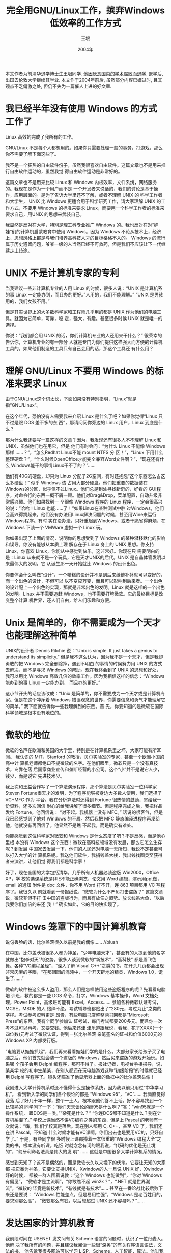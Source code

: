 #+TITLE:     完全用GNU/Linux工作，摈弃Windows低效率的工作方式
#+AUTHOR:    王垠
#+DATE:      2004年
#+LANGUAGE:  cn
#+OPTIONS:   H:3 num:t toc:t \n:nil @:t ::t |:t ^:nil -:t f:t *:t <:t
#+OPTIONS:   TeX:t LaTeX:nil skip:nil d:nil todo:t pri:nil tags:not-in-toc
#+OPTIONS:   author:t creator:t timestamp:t
#+EXPORT_SELECT_TAGS: export
#+EXPORT_EXCLUDE_TAGS: noexport
#+LINK_UP:   
#+LINK_HOME: 
# (setq org-export-html-use-infojs nil)

本文作者为前清华退学博士生王垠同学. [[http://www.google.com/search?sourceid%3Dchrome&ie%3DUTF-8&q%3D王垠%2B退学][他因厌恶国内的学术腐败而退学]]. 退学后, 出国去伦敦大学继续其学业.
本文作于2004年前后, 虽然部分内容已嫌过时, 且其观点不乏偏激之处, 但仍不失为一篇催人上进的好文章.

* 我已经半年没有使用 Windows 的方式工作了

  Linux 高效的完成了我所有的工作。

  GNU/Linux 不是每个人都想用的。如果你只需要处理一般的事务，打游戏，那么你不需要了解下面这些了。

  我不是一个狂热的自由软件份子，虽然我很喜欢自由软件。这篇文章也不是用来推行自由软件运动的，虽然我觉
  得自由软件运动是非常好的。

  这篇文章也不是用来比较 Linux 和 Windows 内核效率，文件系统，网络服务的。我现在是作为一个用户而不是
  一个开发者来说话的，我们的讨论是基于操作，应用层面的。是为了告诉大学里还不了解，或者不理解 UNIX 的
  科学工作者和大学生， UNIX 比 Windows 更适合用于科学研究工作，请大家理解 UNIX 的工作方式，不要用
  Windows 的标准来要求 Linux，而要用一个科学工作者的标准来要求自己，用UNIX 的思想来武装自己。

  我显然是反对在大学，特别是理工科专业推广 Windows 的。我也反对在对“娃娃”们的计算机启蒙教育中使用
  Windows。因为 Windows 不论从技术上，经济上，思想风格上都是与我们培养高科技人才的目标格格不入的。
  Windows 的流行属于历史遗留问题，爷爷一级的人当然已经不可救药，但是我们不应该让下一代继续走上歧途。

* UNIX 不是计算机专家的专利

  当我建议一些非计算机专业的人用 Linux 的时候，很多人说：“UNIX 是计算机系
  的事 Linux 一定能办到，而且办的更好。”人用的，我们不能理解。” “UNIX 是男孩用的，我们女孩不用。”

  但是其实世界上的大多数科学家和工程师几乎用的都是 UNIX 作为他们的电脑工具。就因为它简单，可靠，稳
  定，强大，有趣。甚至很多时候 UNIX 就是唯一的选择。

  你说：“我们都会用 UNIX 的话，你们计算机专业的人还用来干什么？” 很荣幸的告诉你，计算机专业的有一部分
  人就是专门为你们提供这样强大而方便的计算机工具的。如果他们制造的工具只有自己会用的话，那这个工具还
  有什么用？

* 理解 GNU/Linux 不要用 Windows 的标准来要求 Linux

  由于GNU/Linux这个词太长，下面如果没有特别指明，“Linux”就是指“GNU/Linux”。

  在这个年代，恐怕没有人需要我来介绍 Linux 是什么了吧？如果你觉得“Linux 只不过是跟 DOS 差不多的东
  西”，那请问问你旁边的 Linux 用户，Linux 到底是什么？

  那为什么我还要写一篇这样的文章？因为，我发现还有很多人不不理解 Linux 和UNIX，虽然他们也在用它，但是
  他们有时会问：“为什么 Linux 不能像 Windows 那样 ……？”，“怎么Redhat Linux不能 mount NTFS 分
  区！”，“Linux 下用什么整理硬盘？”，“什么时候OpenOffice才能完全兼容Word文件啊？”，“现在还有什么
  Windows能干的事情Linux干不了的？”……

  他们有40G的硬盘，却只为 Linux 分配了2G空间，有时还抱怨“这个东西怎么占这么多硬盘！” 似乎 Windows 该
  占用大部分硬盘。他们把重要的数据装在Windows的分区，似乎信不过Linux。他们总是到处寻找新奇的，好看的
  GUI程序，对命令行的东西一概不屑一顾。他们对Drag&Drop，菜单配置，自动升级非常感兴趣。他们如果找到一
  个很像 Windows 程序的 Linux 程序，一定会很高兴的说：“哈哈！Linux 也能……了！”如果Linux在某种测试中胜
  过Windows，他们会高兴得跳起来。他们没有办法用Linux解决问题的时候，甚至用Wine来运行Windows程序。有时
  实在没办法，只好重起到Windows，或者干脆省得麻烦，在 Windows 下装一个 VMWare 虚拟一个 Linux 玩。

  你如果出现了上面的情况，说明你的思想受到了 Windows 的某种潜移默化的影响和误导。你没有能够从本质上理
  解存在于 Linux 身上的 UNIX 思想。你支持 Linux，你喜欢 Linux，你能从中感觉到快乐，这非常好。你现在只
  需要明白的是：Linux 从来就不是一个玩具，它是天才UNIX的后代。UNIX 是自晶体管发明以来最伟大的发明，它
  从诞生那一天开始就比 Windows 的设计出色。

  你要体会什么叫做“设计”，一个糟糕的设计并不是到后来缝缝补补就可以变好的，而一个出色的设计，不但可以
  以不变应万变，而且可以影响到后来者。一个出色的设计配上一个出色的实现，那就是非常出色的发明。Linux
  就是这样的一个出色的发明。Linux 并不需要追赶 Windows，也不需要打垮微软。它的最终目标是改变整个计算
  机世界，还人们自由，给人们乐趣和方便。

* Unix 是简单的，你不需要成为一个天才也能理解这种简单

  UNIX的设计者 Dennis Ritchie 说：“Unix is simple. It just takes a genius to understand its
  simplicity.” 但是我不这么认为，因为我不是一个天才，但是我却勇敢的把 Windows 完全删除掉，遇到不明白
  的事情的时候努力用 UNIX 的方式去解决，而不是寻求 Windows 的帮助。现在我体会到了 UNIX 的思想和好处，
  我可以用比 Windows 高效几倍的效率工作。因为我相信这样的信念：“Windows 能办到的事 Linux 一定能办到，
  而且办的更好。”

  这小节开头的话应该改成：“Unix 是简单的，你不需要成为一个天才或是计算机专家。但是在这个冲斥着
  Windows 错误观念的世界，你需要信念和勇气才能理解它的简单。” 我下面就告诉你一些我理解到的东西。首
  先，你要知道的是微软在国际科学领域是根本没有地位的。

* 微软的地位

  微软的名声在欧洲和美国的大学里，特别是在计算机系里之坏，大家可能有所耳闻。
  我认识的 MIT，Stanford 的教授，贝尔实验室的专家，甚至一个欧洲小国的高中计
  算机老师都绝口不提微软的名字。在他们眼里，微软只是一个没有真技术，专靠在落
  后国家商业宣传和垄断经营的小公司。这个“小”并不是说它人少，钱少，而是说它
  先进技术少。

  我上次和王益合作写了一个算法演示程序，那个算法是贝尔实验室一位科学家Steven
  Fortune很天才的发明，为了程序能够被身边大多数人使用，我们选择了 VC+MFC 作为
  平台。我在分析算法时还得到 Fortune 很热情的鼓励，寄给我一份资料，还多次回信
  耐心的给我讲解了很多细节。但是程序完成之后，我把样品发给 Fortune，他回信说：
  “对不起。我机器上没有 MFC。” 话说的很客气，但是我已经感觉到了他对 Windows
  的不屑。然后我把 MFC 静态编译进程序再发给他，他就没有再回信了。他显然不是瞧
  不起我，而是确实有难处。

  你能感觉到这位科学家对微软和 Windows 是什么态度了吧？不是反感，而是他心里根
  本没有 Windows 这个东西！微软在高科技领域没有发展，那么它怎么生存呢？到发展
  中国家去发展一下，他们的人民还对电脑一无所知，我说不定甚至可以打入大学的计
  算机系呢。我送他们软件，我捐钱盖大楼，我出钱找图灵奖获得者来演讲，让他们觉
  得我们都是科学家！

  好了，现在全国的大学包括清华，几乎所有人机器必装盗版 Win2000，Office XP，学
  校的选课系统是非IE不能正确浏览，论文用 Word 编辑，演示用ppt做，email 的通知
  附件是 doc 文件，你不用 Word 打不开，连 863 项目都用 VC 写程序了。我很久以
  前就看到一份报纸说，“微软为什么不严厉打击盗版？” 这篇文章说，微软非但不打
  击中国的盗版行为，而且有放任之趋势。放长线吊大鱼，“以后我要你们加倍的来还
  我！” 确实如此，它的目的快实现了。

* Windows 笼罩下的中国计算机教育

  说句丢脸的话，比尔盖茨很久以前是我的偶像…… //blush

  在中国，比尔盖茨被很多人奉为神圣，“少年电脑天才”，甚至有的人提到他的名字
  就做出“抱拳对天”的姿势。很多人谈到微软的“新技术”，“高科技” 都是眉飞色
  舞。各种“VC编程圣经”，“深入了解 Visual C++”之类的书，在开头几页都会出现
  非常肉麻的字眼，“在那团团的混沌中，一个开天辟地的精灵，Windows 1.0，诞生了……”

  微软的软件被这么多人盗用，那么人们是怎样使用这些盗版程序的呢？先看看电脑培
  训班，教的都是一些 DOS 命令，打字，Windows 基本操作，Word 文档处理，Power
  Point，高级班可能有 Excel，Access…… 参加各种微软认证考试，MCSE，MSDE 的人
  络绎不绝。考试辅导班都贴出了“280元，考过为止”之类的字样。考试参考资料更是
  昂贵，有些电脑书店整整两书架都是“Microsoft Press”的东西。我有个同学参加认
  证考试，每门考试都要200多元。而且你一次考不过可以再考，又要交钱。他后来还津
  津乐道跟我说，看我，花了XXXX(一个四位数)元考过了微软认证，得到一张比尔盖茨
  亲笔签名的证书和价值6000元的 Windows XP 内部发行版。

  “电脑要从娃娃抓起”，我们再来看看娃娃们学的是什么。大部分家长给孩子买了电
  脑之后，他们首先就会装一个盗版的 Windows，然后买来盗版的游戏开始玩。如果哪
  个孩子会用 Delphi 编程序，那可不得了。报社记者，电视台争相报导，说，某某学
  校的初中生某某，在别人都还在玩电脑游戏这种“初级阶段”的时候就已经用 Delphi
  写程序了。镜头还瞄准了他显示器上面的像框中的比尔盖茨头像！

  我刚进入大学计算机系时还不懂得什么是操作系统，因为我以前只用过“中华学习机”。
  看到新入学的同学们各个谈论的都是 “Windows 95”，“VC”…… 我简直觉得我落
  后了好几十年一样，整个一土人，根本跟他们答不上话。好不容易找到一个比较熟的
  同学问了一下：“你们天天谈论的瘟95是什么啊？”答：“win95就是一个操作系统，
  跟DOS是一类。”“朵死是什么？” “你连DOS都不知道是什么？别在计算机系混了。”
  学校上课当然不讲VC编程之类的东西，但是上 Pascal 的老师有一次就说：“嗨，我
  们学校真是落后。现在别人都用 C, C++，甚至 VC 了，我们还在讲 Pascal。不知道
  什么时候才能有VC课啊。你们出去也是要用VC的，只好自学了。” 于是，有些同学很
  多时候上课都捧着一本很重的“Windows 编程大全”之类的书，根本没有听课。吃饭
  时就念念有词的跟我说，“代码的优化是无止境的”，“匈牙利命名法真是伟大的发
  明” …… 这就是中国很多大学计算机系的情况。

  感觉到无知了？这不是偶然的，而是微软长久以来埋下的伏笔。它要让无知的大家都
  把它奉为神圣，它要让支持UNIX，Xwindow的人一旦说 UNIX 好，Xwindow 好的时候，
  都被一群人围着说教：“这个 Windows 也能做到”，“你对 Windows 有偏见”，
  “微软才是主流啊”，“你敢瞧不起 win2k？”，“.NET 就是世界潮流”，“微软的
  毕竟是新技术”，“有钱就是有技术”…… 甚至在一番论战比较后败下来还是要说：
  “Windows 性能差点，但是易用性强”，“Windows 是老百姓用的，要求别那么高”，
  “微软那么有钱，以后想超过 UNIX 还不容易吗？”……

* 发达国家的计算机教育

  我前段时间在 USENET 发文问有关 Scheme 语言的问题时，认识了一位丹麦人。他解
  决了我所有的问题，并且建议我阅读一些很“深奥”的有关程序语言语法，文法的书，
  他告诉我很多网站可以学习 LISP，Scheme，人工智能，算法。他叫我看 Jonathan
  Rees 的论文 \"Syntactic Closures\"。他还打包给我寄过来一份 MIT 的 \"How to
  Design Programs\"。他说他在自己的 PC 机上装的是 Linux，他用 Emacs 编辑，运行
  Scheme 程序。他对 Emacs 的了解和爱好真是使人惊讶。他大学本科毕业时做的毕业
  设计是一个 Scheme 解释器。这对于我来说是望尘末及了。
  
  他是那么的不厌其烦，我的每一个问题他都详细的回答。我有时都觉得过于详细了，
  怎么这么耐心啊？我觉得他似乎是我的高中老师。他是什么样的人呢？我好奇的打听
  了他的情况。原来，他是丹麦一所普通高中的计算机老师。

  他说他在高中里讲授程序设计和算法，计算机语言文法。他说用 Scheme，他的学生不
  用再为内存泄漏等程序语言本身的问题而烦恼，而专注于问题和算法本身。有利于培
  养学生解决问题的能力，特别是用计算机解决数学问题的能力。

  天哪！为什么欧洲出现那么多数学家，几何学家？你看看别人重视的是什么！我们的
  计算机教育如果继续这样下去，只会沿着弯路越走越远！

* 微软和它的朋友们的如意算盘

  下面来看看微软的收入是怎么来的。首先，Windows 98系列操作系统，一个就是 100
  多美元，每次升级又是几乎同样的价钱。Windows NT 还要贵几倍，而且有用户数目限
  制，5个用户的，10个用户的…… 以后如果要增加用户数目还要按比例付钱。
  
  花了如此多钱买来的操作系统就能用了吗？它竟然连压缩程序都没有提供！你装上
  Windows 之后一般第一件事就是去下载一个 WinZip 吧，“只要 29 美元”。Windows
  会中病毒啊，马上花 70 美元买一个 Norton AntiVirus 吧。还有黑客呢？再买一个
  Norton Internet Security 好了，100 美元。系统需要优化，磁盘需要整理，买一个
  Norton System Works 是你最佳的解决方案，100美元。

  可是你现在还是不能干正事啊！你想要一个 Word, PowerPoint？那就买一套 Office
  XP 吧，一起买便宜些，$459.90。

  那些程序不会用啊！那些菜单怎么设置，到底有什么功能啊？看“帮助”也学不会。
  买本书看看吧，我推荐“Special Edition Using Microsoft Office XP”，不贵，
  $27.99。这本书里面大部分是屏幕抓图，还是买一本旧的比较划算，$17.85。
  
  你如果只是当个秘书，上面的差不多还凑合了。可是你有更高的追求，你想成为 Windows
  程序员。首先买一个 Visual Studio.NET 吧，要不然怎么编译程序。$494.95。
  
  为了紧跟微软动向，世界潮流，不能不注册个 MSDN 什么的吧？这个贵一点，不过物
  有所值啊，$2,799。

  嗯，你现在已经是上层阶级，白领人士了。你现在可以像这样“自由”的，“安全”
  的生活了.

* 为什么要反对使用 Windows?

  很多人都说不应该完全否定 Window，Windows 也有它的长处。不应该骂微软。
  
  对。Windows 容易操作，适合普通用户。如果微软把它自己定位在 P&G，Philips 那样
  的地位，能够给我们的百姓提供周到的，完善的，价廉物美的服务。那我肯定是很喜欢
  它的。
  
  但是从上面的种种情况说明，微软是一个野心极大的国际垄断组织！它的产品没有一个
  是不出问题的：Windows 不稳定，容易中病毒，而微软不为大家免费提供杀毒软件。我
  就是要让你们花钱买我的朋友 Symantec 的杀毒软件，谁叫你们已经上了我的贼船？这
  叫什么售后服务啊！

  你买来微软的程序，安装的时候一般都有一个协议，说：“由于微软的程序造成你的数
  据损坏或丢失，微软概不负责。” 我想很多人肯定觉得这个不合理，不想按那个 \"I
  accept\"。但是你的软件买都买来了，钱都花了，现在一按 \"I decline\"，安装程序马
  上就会退出。你只好被迫点击了 \"I accept\"！这不是不平等条约吗？

  我已经目睹了好几个朋友的文档被 Microsoft Word 损坏，有的是编辑了十多天的30多
  页的论文，有的是费了很大工夫做出来的个人简历，那个朋友为此失去了到自己向往的
  P&G 工作的机会。就在他要投简历的前一个晚上，就在那一瞬间…… 不知道他痛哭的
  时候有没有想起要投诉微软，可是谁叫我们用的都是盗版呢，况且你还点击了 \"I accept\"。

  微软仗势已经占有大部分PC市场，制定不符合国际标准的“微软的标准”，以不合理的
  方式压制其它公司的软件，这个问题已经在美国司法部闹了很久了。他甚至在 Windows
  系列操作系统中放置能够通过网络泄漏用户信息的代码，以至于 Windows 刚进入澳大
  利亚时被澳大利亚ZF禁止使用。

  有些人说：“微软毕竟开创了一个历史，造就了今天的 IT 行业。” 但是，如果没有
  微软，我们今天早就用上非常稳定，非常可靠，非常方便，非常“傻瓜”的软件了！微
  软是阻挡信息技术发展的罪魁祸首。

  微软的程序的工作方式(注意，我只是说操作方式，病毒的事情另外算)确实适合于一般
  家庭，上上网，发发邮件，打打游戏都不错。可是微软却要把自己包装成什么“高科技”
  企业，要在世界各地设置“研究院”，在大学计算机系赠送不适合用于科研的 Windows
  产品，甚至出钱请图灵奖得主来中国畅谈“二十一世纪的计算”，还在大会上宣传自己
  的 .NET 技术。非要把别人认为自己是科学的，自己是领导世界高科技的。但是呢？它
  什么高科技也没有。欧洲，美国，哪一个关键部门在用微软的东西？NASA? DOE? CERN?
  你仔细想一想，微软的程序对人类到底有什么重大作用？

* 什么是 Windows 能干而 Linux 干不了的事情?
  
  “Windows 能干而 Linux 干不了的事情，那就是不需要干的事情。”

  有个朋友看我半年没有用 Windows，有时就会问我：“你只用 Linux，有没有发现有些
  Windows 能处理的事情 Linux 干不了？”

  我回答说：“Windows 能干而 Linux 干不了的事情，那就是不需要干的事情。”

** Windows 能做的有益的事情 Linux 都能做

   Windows 下的某些功能确实是我们需要的，那么 Linux 的开发者们和用户也需要这种功
   能，他们就会去实现这种功能，而且比 Windows 的方式好得多。由于大多数科学家，工
   程师用的都是 Linux 或者某种商业 UNIX, 所以几乎所有商业的科学工程程序，比如
   Matlab, Mathematica, AutoCAD, Candence的，Synopsys的，Avant! 的……全都是先有
   UNIX 的版本(包括Linux)，然后再考虑移植给 Windows，甚至根本不移植给 Windows，
   因为 Windows 的机器一般没有足够的能力运行这样的程序。你不要以为只有 Windows
   才有 PSpice, UNIX 的 HSpice 要好得多，而且可以运行在大型主机上。当然它们不是免
   费的，但是它们值那个价钱。
   
   但是 Windows 下有些东西在 Linux 下没有很相似的，或者你找到很多类似的，但是它
   们每一个比起 Windows 的那个程序都要差很多，那么原因有两种可能性：
   
   有一个完全类似的程序，但是由于它乍一看不漂亮，被你忽略了。而其它程序虽然看起
   来很漂亮，但是它们是一些初学编程的人写的。现在由于 Gtk, Qt 的诞生，Linux 下开
   发图形界面程序极其简单，很多初中生甚至小学生都可以随手编出一些漂亮不中用的程
   序。如果你整天寻找这样的程序挑来挑去，永远也找不到你满意的。当然也有一流的程
   序用 Gtk 和 Qt，比如 GVIM 就可以用 Gtk 作为图形界面，我还知道 Synopsys 一些
   程序用了 Qt。

   我曾经也犯过这样的错误，从外表区分一切。结果优秀的 FVWM, lftp, Mutt, wget 都
   被我忽略过。当我找回它们的时候，我是那么的羞愧不已，它们现在都是我的朋友 我
   第一次看到 FVWM 觉得它只不过是一个有很厚很难看边框的东西。可是现在，我的同学
   看到 FVWM 都说：“哇！真漂亮。”

   有另一种完全不同的方式可以达到相同的目的，甚至更好。

   很多人很关心 Open Office, Star Office, AbiWord, ... 他们多么盼望有一天某一个
   Linux 程序能够完全兼容的打开一个复杂的 doc 文档。但是你永远也不可能有那一天。
   为什么呢？因为微软为了占有市场，必定不会让其它系统的程序能够完全兼容它的文档
   格式。它一定会不断变化 doc 文档的内部结构，隐藏一些秘密，让其它公司的程序打
   开 doc 文档时总是有某种问题，从而你必需购买 Microsoft Office 和 Windows。

   你应该想一下，那么多的高智商的大学教授，科学家，学生，他们用的都是 Linux 或
   者其它类型的 UNIX，他们没有 Word 可用，怎么处理文档呢？这么多年没有一个像
   Open Office 的程序出现，难道大家没有办法写文档吗？

   显然不是这样。你看看那些高水平的学术杂志，论文，那些大学教授的网页，那些漂亮
   的幻灯片，它们是什么做的？原来 UNIX 用户早就有非常方便的 troff, LaTeX, SGML
   等东西可以处理文档，而且它们比起 Word 都要高明的多。Word 显然被这些大拿忽略
   了，以至于很久以来没有人想在 Linux 下开发一个类似 Word 的程序，除非某些公司
   想抢微软的饭碗。

   很多人留着 Windows 在硬盘上的原因无非是为了用 Word 和 PowerPoint。我见过一个
   教授，他的 Windows 笔记本电脑上除了 PowerPoint 什么都没有。有一天演示的时候，
   他指着堆乱字符说：“对不起，这是一个公式……怎么每次都是这样……” 其实有比
   PowerPoint 好几百倍的东西可以制造幻灯片，你可以用最简单的方法制造世界一流效
   果的论文和幻灯片。你待会儿可以看看我的TeX网页，你就会知道为什么我可以完全离
   开 Windows。

** Windows 能做的那些没用的事情 Linux 永远做不好
*** 电脑游戏
    有些人说 Linux 下不能玩 Windows 下所能得到的所有游戏。的确，Linux 下虽然也
    有少量的游戏，比如 Quake。但是它没有 Counter Strike, 没有 Star Craft, ……

    并不是说电脑游戏不该玩，但是应该适可而止。电脑是用来处理事务，帮助你学习，解
    决问题的工具，而不是一个玩具！整天沉迷于电脑游戏中，而不出去感觉外面的世界，
    你会变得越来越冷酷，越来越缺乏人情味。你与真实的世界越来越远。

    你可以在 CS 里杀人，你可以在 Tomb Raider 里探险，你甚至可以在 Tony Hawk’s Pro
    Skaters 里滑板…… 但是 It’s not real！你虽然有很高的“反恐技巧”，但是遇到
    歹徒的时候，你是那么的怯懦；你虽然控制 Laura 伸手敏捷，但是你打篮球的时候怎
    么总是被人断球？你虽然可以轻易的在 THPS 里作出一个 \"360 kickflip to hangten
    grind to fakie\"，但是你踩在自己的滑板上的时候还不会 ollie！

    说回来，如果你偶尔玩一下电脑游戏未尝不可。但是世界上有远比 Windows + PC 更好
    的游戏方式。Sony 的 PlayStation2, SEGA 的 DreamCast, Nintendo 的 N64，Namco
    的街机……每一个都比 Windows 游戏精彩，每一个都有如此高的3D性能，以至于
    Pentium4, Itanium + GForce4 都无法与它们比美！

    Linux 的用户们都是关心解决世界的关键问题的份子，他们哪里有时间用自己的机器来
    玩游戏啊？他们每天用Linux高效的做完自己的工作就到阳光下享受自然去了。要玩游
    戏也是玩一些类似推箱子，贪吃蛇之类的智力小游戏。所以，你知道为什么 Linux 几
    乎没有游戏了吧？

*** “整理硬盘，优化系统”

    这是一个非常有意思的话题，仅次于有关“病毒”的话题。相信很多 Windows 用户都
    有整理硬盘的经历。在很多 Windows 用户眼里，“硬盘用久了，会出现碎片，速度会
    减慢，需要一个程序来整理，整理硬盘的时候不要做其它工作”，这好像是天经地义
    的事情。

    我也曾经津津有味的看着 Norton Defrag 一点一点的把我的硬盘排序，调整，用图形
    的方式显示出来，然后报告：“100% 没有碎片。你的硬盘现在已经达到最佳状态。”
    我现在才发觉我那时是多么的幼稚。
    
    Linux 和 UNIX 用户似乎从来没有“整理硬盘”这种说法呢？你觉得很奇怪吗？如果
    你觉得很奇怪，那说明你的思想在某种程度上被微软的垃圾程序禁锢了。你需要明白，
    UNIX 的大型主机很多必须是一天24小时，一年365又1/4天不停运转的，要是每个星期
    都要整理一次硬盘，在整理的时候几乎不能干任何事情，那是绝对行不通的！

    Linux 机器根本不用整理硬盘，这就是为什么没有看到过 Linux 用户整理硬盘。Linux
    的文件系统是比 Windows 的 FAT, FAT32, NTFS 高明得多的文件系统，它们不但可以
    对文件设置权限，实施完全的保护，而且可以“越用越整齐”，“越用碎片越少”！
    你应该把文件大部分放在 Linux 的分区，而不是 Windows 分区，因为它比 Windows
    分区可靠得多。

    还有更滑稽的事情就是有很多“Norton System Doctor”，“Windows 优化大师”，
    “超级兔仔注册表魔法” 之类的程序存在，而且价格昂贵。似乎一个操作系统本来应
    该有很多问题，需要别的厂商做程序来“优化”它，而且为了得到优化，你需要付钱！
    这些问题 Linux 根本就没有，所以不需要什么优化。Linux 内核本身就是高度优化的。

* IDE

  有些人在抱怨为什么 Linux 没有一个良好的 IDE 开发环境。Linux 现在已经有一些
  IDE 了，但是总是有很多问题。你是不是正在寻找，正在期望 Linux 某一天可以有一
  个VC那样的开发环境？你有没有发现你正在进入微软给你设下的怪圈？你为什么一定
  要用 IDE？你说：“IDE 开发迅速，调试方便，适合大型程序……” 那说明微软的程
  序在你脑子里已经比较根深蒂固，你需要好好清醒一下了，看看我来告诉你。

** 高明的 UNIX 程序员不用 IDE，IDE 从来就是给初级 Windows 程序员用的。

   你看看大型的 UNIX 程序，包括 Linux 内核，各种网络服务程序，Xwindow 程序在内，
   哪一个是 IDE 搞出来的？我们实验室的 EDA 程序也没有一个是 IDE 弄的，我还知道
   Candence, Synopsys，Mentor 的高性能的图形界面 EDA 程序也都不是 IDE 写的。
   你信不信，微软的人在写 Windows 本身的时候也根本不用 IDE。微软内部程序员最喜
   欢的编辑器其实是 VIM，用 VIM 的微软程序员上次向乌干达的可怜儿童捐助了1000多
   美元，这是值得称赞的。

   有一次某杂志采访一些出名的 Linux 内核程序员，包括 Linus 在内，没有一个人用
   IDE，有的人用 VIM，有的用 Emacs，只有 Linus 说“GNU Emacs is evil”，但是其
   实他用的是一种跟 Emacs 有同样键绑定功能的 MicroEmacs。大家都是用编辑器编辑了
   程序文件，然后用 make 这样的自动工具调用 gcc 编译器完成编译工作的。甚至高级
   的 Windows 程序员也不用 IDE，他们可以从命令行调用 cl，nmake 来编译自己的程
   序。虽然这样的 Windows 程序员很少，但是他们却是最了解 Windows，最高明的
   Windows 程序员。

   为什么 UNIX 程序员不用 IDE？明白了这个道理你就能体会到 UNIX 的设计思想了。首
   先，一个 IDE 集成了编辑器，编译器，汇编器，调试器，跟踪器…… 这个编辑器功能
   肯定比不上 VIM 或 Emacs，编译器比不上 GCC，汇编器比不上 as，调试器比不上 gdb,
   ddd, 跟踪器比不上 strace, ltrace, truss。你得到的是一套整合的低能的程序。如
   果你对调试器的功能不满意，你只好换用另外一套 IDE，但是这套 IDE 的热键，菜单，
   编辑器功能，按钮…… 跟原来那个有很大不同。你不得不花很多时间来熟悉新的环境，
   而不能保持原来的某些东西。

   而在 UNIX 下就不一样了。你可以用你最喜欢的 VIM 编辑程序，你在 VIM 里可以调用
   GNU make，make 可以调用 gcc, ld, ... make 的出错信息可以被 VIM 捕获，VIM 能
   帮你在源程序里定位。你如果喜欢 icc, 你可以让 make 用 icc 而不是 gcc。你如果
   觉得 gdb 跟踪变量时比较麻烦，你可以用 ddd 来显示各种数据结构之间的关系。你还
   可以在 Emacs 里调用 gdb，那样就可以同步显示源代码了。而且 VIM 和 Emacs 还可
   以编辑很多其它东西，比如信件，LaTeX 文档，HTML，配置文件…… 你不用另外找一
   个什么编辑器来干这些杂活了。很多程序比如 Mutt, tin 都可以在内部使用 VIM，这
   样就更方便了。实际上 make 在其它方面还能帮你很多忙，我的每一个比较大型的 LaTeX
   文档都是用 make 维护的。

* Linux 能干的高精尖的事情 Windows 都干不了

  当然有很多事情是Linux/UNIX的专利了。因为 Windows 只能装在 PC 机上，好像以前
  也有 Alpha 可以使用 Windows NT，但是就是没见到有人用。PC 机的能力是很低的，
  像我们编程序处理 NP-Hard 问题的人，用 Windows 的机器显然速度不够，而且有时一
  个问题算上几天甚至几个星期，Windows 机器是以“死机”著称的，我们怎么能放心？
  
  所以几乎所有科学计算程序，EDA 程序，高性能图像处理程序都不是 Windows 的。他
  们有时也会移植一些给 Windows，但是常常降低那些程序的能力。你比较过 Windows
  版本的 Mathematica 和 Linux 的有什么区别吗？
  
  IBM 制造的最大的并行计算机有 8000 多个处理器，Windows 不可能有能力管理这么多
  处理器，它用的是什么操作系统？答案是 Linux。

  《泰坦尼克号》电影里的三维动画，那么细腻逼真，Windows机器能做出来吗？不行。
  那也是 Linux 机器做的。

  民航总局用来训练地情人员的虚拟现实训练设备，Windows 当然无能为力。那都是商业
  的 IRIX 机器。

  UNIX 是最早支持 TCP/IP 网络协议的系统。它上面有很多可以互相协作的网络服务程序，
  它们经过多年的使用和修订，已经达到比较完善的程度。而就在1997年，微软的比尔盖
  茨还在扬言：“Internet 是没有前途的。” 微软的这个“远见卓识”大家应该都已见
  识，它后来加上的网络服务程序IIS漏洞之多，让公安部都频频发出警报，大家也是见识
  了的。

* 其实你知道了，Windows 没有一样有用的事情能比 UNIX 干的更好

  Linux 干不了的有用的事情 Windows 照样干不了
  当然 Linux 不是万能的。它也有不能干的事情，电脑也有干不了的事情。但是 Linux
  干不了的事情，Windows 肯定也干不了。这些事情就是我们需要探索，需要努力的事情
  了。在你探索的过程中，Linux 必定是你的好伙伴。

  不要把Linux和Xwindow掩盖起来！不要把我们的用户当成傻瓜。
  
  什么？你早就知道 Windows 是垃圾？噢！你怎么不早说呢！害我废话这么多。嘿嘿。

  “好了。你知道 Windows 是垃圾，你现在用什么？”
  
  “Linux + Xwindow”
  
  “那我问你，Xwindow 是什么样的？”

  “不就是跟 Windows 差不多吗？只不过 ’Start’ 按钮比较方，而且上面不是一个
  Windows 标志，而是一个脚丫子。点击一下居然还有很漂亮的中文菜单。我喜欢！”

  “你知道什么是‘根窗口’吗？”

  “不知道。从来没听说过呢？”

  “根窗口就是遮盖整个屏幕的那个最大的窗口。”

  “哪儿有什么窗口啊！我没有看到呢？”

  你发现了问题吗？这些 Linux 用户说是在用 Linux 和 Xwindow，但是他们对 Linux
  和 Xwindow 几乎完全不了解。很多人用了那么久 Xwindow 都不知道根窗口是什么东
  西，不知道其实按钮也是窗口，不知道窗口管理器和其它程序有什么关系，大家都以
  为窗口上面的按钮是程序自己放上去的，不知道窗口的“class name”，“resource
  name”是什么东西。他们也不知道 .Xdefaults 是用来干什么的。特别是他们很多人
  都不知道 Xwindow 的字体是如何命名的，什么是 fontset，有了一个新的字体也不
  知道怎么安装。

  他们被遮在 Linux 之上的一层一层的包装迷惑了，他们等待有图形界面的工具来帮
  助完成一切事情，他们认为 Linux 跟 Windows 一样，只是麻烦一点。他们知道 Linux
  内核很好，但是他们感觉不到 Linux 和 Xwindow 在操作层面的天生的先进性，随后
  不久就把 Linux 完全删除掉了。你发现没有，要用户理解 UNIX 和 Xwindow 的操作
  层面的先进性，才是留住用户的最好办法。如果用户体会不到操作时的方便和高效，
  内核再好他们也不会理会。

  但是用摹仿 Windows 的作法来吸引用户，永远会失败的。因为 Linux 如果摹仿 Windows
  那一套低效率的方式，那么 Linux 的这套“低效率方式”永远比不上 Windows 的那
  一套“低效率方式”。那么用户就会说：“这个 Linux，没有一样比的上 Windows。”

  Linux 天生就是继承了 UNIX 的高效的工作方式，为什么我们要把它掩盖起来？我们为
  什么只告诉用户 KDE 的菜单怎么用？我们为什么不能像早期的 Xwindow 书籍那样第一
  节就告诉用户什么是 X server, 什么是 X client，什么是 Window Manager, 什么是
  根窗口。第二章就告诉用户窗口有哪些属性，什么是 classname, resource name, hint，
  怎样使用 .Xdefaults, xrdb ……

  在这里我又不得不说一下那些 Linux 的发行公司和写书的人，他们把 Linux 和 Xwindow
  包装起来，却没有从基本上告诉用户 Xwindow 的工作原理。很多书籍讲授的层次就是在
  Gnome, KDE 的菜单操作的层次，靠大量抓图来占篇幅，“繁荣”Linux 书籍市场。

  现在很多人已经把能够利用别人的库写出一个好看的程序作为自己编程水平的象征。在
  这个“图形化”，“可视化” 的年代，你如果还在用 troff, LaTeX 写文档，你还在用
  VIM 自己编辑 HTML，用 Mutt 处理邮件，你还在用文本模式的 gdb 调试程序，你还在用
  Xlib 写程序, 你还在用 tin 上 USENET，你还在自己写 Makefile，写机器代码，你还在
  玩 Clossal Cave 这样的字符模式冒险游戏，那你就是老古董。

  其实这种思想是错误的。虽然你是一个坚决的 Linux 支持者，但是你的思想是 Windows
  的思想。你认为图形界面，菜单，按钮就可以解决一切问题，就可以给你高效方便。你还
  是没能摆脱微软给你的潜移默化的东西。你其实离不开 Windows 那样的环境，你迟早会
  删掉自己的 Linux。

* GUI vs. CLI
** 做一个坚定不移的“两面派”

   大家看到这个标题是不是热血沸腾？两派大虾都可以围攻我了：

   GUI派用户：“哇！我一看你这小子就是 CLI 的。要不然自己写什么 Makefile？用什么
   Mutt？”

   CLI派用户：“切～ 你还用 X！高手都不用 X。你是 GUI 那边的。”

   可怜的我：“555～～ 你们都不要我～～ GUI 和 CLI 就那么水火不容吗？”

   计算机界这样的门派之分还很多。很有特点的就是 CLI 和 GUI 了。CLI (Command LIne)
   的狂热份子声称永远不用 X。我上次在实验室看到一个同学用一个 SecureCRT 登录到
   Sun 机器，然后用一个 vanilla vi 编辑程序，我建议他启动一个 GVIM 过来显示在
   Exceed 上可以有语法加亮。但是他坚决反对，说：“高手不用X。你想想，要是我在一
   个很慢的网络连接怎么用 X？而且好多服务器没有装 X 程序。”
   
   但是我们实验室的网速可够快，Windows 机器都有 Exceed 啊，而且 Sun 机器有全套
   X 客户程序包括 GVIM。他说他是 CLI 的坚决拥护者，但是他却在用 Windows，他后来
   打开了好几个 SecureCRT，每次从文本框输入地址，用户名和密码，从下拉菜单选择
   \"SSH2\"，然后点击“Connnect”。他还不断的夸SecureCRT是“网络管理员投票选出的
   最受欢迎的登录方式”。老天，SecureCRT 本身就是个 GUI 啊，他其实没有明白
   Xwindow 的好处。

   你说我是 GUI 的？我虽然很少在 console 下工作。但是我对 bash, VIM 很熟悉，我
   可以让 bash 按照我的键绑定方式来工作。我可以在 rxvt 里使用 Mutt 来收发 email。
   我的每个桌面上都常常堆放着一打不同大小的 rxvt。我用 VIM 编辑 LaTeX。我自己写
   Makefile 来维护 LaTeX 文档。我有时用 mpg321 来放 mp3。我上BBS用的我自己写的
   expect 脚本。 好了，CLI 派的朋友可以收我做盟友了

   你说我是 CLI 的老古董？我的 FVWM 被我配置为可以“手写操作”，我只要画一个
   \"r\"就可以启动 rxvt，我只要画一个 \"U\" 就可以启动 GVIM，…… 我用 GVIM 语法加
   亮模式编辑程序，我用 Mozilla 浏览网页，…… GUI 派的现在好像认我做朋友了

   好了。CLI 派的朋友，虽然我很喜欢命令行，但是我有时在屏幕上左右画一下就可以
   执行:

   : Module FvwmConsole -terminal rxvt -geometry 45x5-0+0 -bg gold -fg midnightblue -fn \"-adobe-courier-medium-r-*-*-14-*-*-*-*-*-*-*\"

   你是不是现在又想把我逐出师门？

   GUI 派的朋友，虽然我很喜欢窗口。但是我可以在 FvwmConsole 里输入：

   : All (rxvt) MoveToDesk

   把我所有的 rxvt 移动到我现在工作的桌面。“这家伙，怎么这么快就叛变了！”

   其实何必分什么 GUI 和 CLI，UNIX 和 Xwindow 都是工业标准，它们从设计那天开始
   就有非常灵活的用法，各个程序，不管是 GUI 还是命令行的都可以互相协作。UNIX 和
   X 是一家，何必搞的那么偏激，非此即彼？你从我上面的行为可以看出 GUI 和 CLI
   的模糊界线吗？我就是坚定不移的“两面派”。

* UNIX 是简单的
  
  “我相信简单就是最好，如果太复杂，我是不能理解的。” —Seymour Cray

  很多第一次用 Linux 的人会惊奇的发现，Linux 的程序居然不用“安装”就可以运行，
  程序拷贝到随便那个目录都可以用，而不是一定要占用你第一个分区的空间。程序的
  设置只是一些简简单单的文本文件。你根本不需要什么“注册表修改器” 就可以改变
  系统的设置。这就叫做简单，但是简单就是美。虽然这只是 UNIX 简单性的一个肤浅
  的认识，你已经体会到了某些东西。

  但是简单并不意味着功能弱，并不意味着落后。相反，简单意味着强大，意味着生命力。

  我不会再继续阐述我理解到的“UNIX 的简单”，因为这个需要自己去体会。

* UNIX 是永恒的

  有人说：“Plan9 会取代 UNIX，Mach 会取代 Linux 内核。”

  但是你如果是一个深入体会了 UNIX 的人，你就会知道：UNIX 的思想是永恒的，不管
  时过境迁，Plan9 是否代替 UNIX，UNIX 的灵魂都会在 Plan9 身上现形！

  我为同一个设备写过 Linux 内核和 Windows VxD 驱动程序。写 Linux 驱动程序时，
  我对 UNIX 设计的完美的一致性，远见性所折服。UNIX 用同样界面的 read(), write()
  系统调用就可以对不同的对象：普通文件，设备文件，管道，管道文件，socket，……
  进行统一的读写操作。我跟本不需要写一个测试用的应用程序就可以对我的设备驱动进
  行测试，因为 cat, cp, dd, 它们也使用了同样的 read(), write()，设备和普通文件
  在应用程序眼里没有区别。在那个还没有 Smalltalk, 没有 C++ 的年代，UNIX 的设计
  者已经使用了所谓的 “面向对象方法”。对，C 语言也可以实现面向对象。

  UNIX 的系统调用几十年都没有很大变化，这非但不是顽固，不进步的象征，反而是
  UNIX 的远见卓识的体现！这就跟 TeX 程序几十年都不变的情况差不多。这些才是真正
  的永恒的 master piece! 你应该改变所有软件都必需从 0.1, 1.0, 1.1, 1.2, 2.0,
  ..., 3.0, 3.1, 95, 98, 2000, XP, ... 不断升级的想法。

  Windows 就不同了，它在最开头只是一个 DOS 之上的图形包装而已。后来为了兼容以
  前的糟糕设计，不得不加上很多累赘。我写 VxD 驱动程序的时候就深有体会，Windows
  95 程序对设备的操作只有用 DeviceIoControl，我不得不写了两个应用程序来对设备
  驱动进行测试。Windows 内核的不一致性和隐密性使我非常恼火。不过 Windows WDM
  驱动程序现在也有了 ReadFile, WriteFile，…… 那说明什么？那说明 Windows 在向
  UNIX 学习，或者有可能是某个 UNIX 设计人员在微软打了几天临工，顺手加了几个
  UNIX 的东西进去。这样做是没有用的，Windows 从一开始就是非常糟糕的设计，它的
  历史的包袱太沉重了，缝缝补补有什么用？它只能永远的被 UNIX 甩在身后！

* UNIX 是强大的

  让聪明人干任何他们想干的事情。

  UNIX 的一个特点就是非常高的灵活性，Xwindow 也具有这种灵活性。这种灵活性体现
  在哪里呢？

  UNIX 的程序一般都有很多参数，不管你现在用的着用不着，总有人需要某些参数。它
  们的行为很多都可以用配置文件来改变。比如 GNU bash, 通常缺省的命令行输入方式
  是 Emacs 方式，但是只要我编辑一个 .inputrc 文件，就可以把它变成 vi 的输入方
  式，而且我还可以自己绑定键序列到某些操作。我可以用 shopt 来设置它的很多特点，
  比如是否进行通配符扩展，是否可以把一个变量当作一个目录来cd，是否可以自动纠
  正某些明显的目录名打字错误 ……

  UNIX 程序设计的思想是提供给用户“机制”，而不限制用户制定“政策”。这是一个
  重要的尊重用户的作法。

  我们再来看看 Xwindow。Xwindow 是一个出色的设计，它把显示服务器和客户程序分开。
  一个显示上既可以显示本机上的程序，也可以显示别的机器上的 X 程序，而它们都遵
  守你的窗口管理器的统一指挥，它们之间可以方便的传送剪贴版数据，各种事件 ……
  比如有时我的 XFree86 上会出现四个不同机器上的 XTerm，两个不同机器上的 GVIM，
  …… 它们统一受本机上的 FVWM 指挥。

  Xwindow 程序都具有很多很多命令行参数和 resource 参数。你可以随意的在命令行或
  者 .Xdefaults 文件设置所有的颜色，字体，尺寸…… 而且如果你用 xrdb 把 .Xdefaults
  导入到根窗口，那么其它机器上没有经过配置的同样的程序，显示到你的机器上的时候
  也会遵守同样的外观规定。

  Xwindow 的窗口具有 Property, 也就是一些可以自己定义的共享数据(原子)。正是因
  为这些 Property 的存在，使得 Xwindow 具有无比强大的生命力。X 的窗口管理器和
  其它客户程序之间并没有统一的协议，但是后来出现了 ICCCM(客户程序间通信规范)，
  这个规范就是通过 property 定义的。现在又有人定义了一套“扩展的窗口协议(EWM
  Hints)”，使得 Xwindow 可以具有某些 Windows 的特征，比如一个工具条程序可以告
  诉窗口管理器：“这个屏幕下面被我占据了24个像素的空间，你最大化程序的时候不要
  越过这个界线。”

  一个强大的窗口管理程序比如 FVWM，它收到这样的提示时，可以答应工具条程序的这
  个要求，也可以不答应。一切选择的权力在于谁？当然是用户了！

  你想想，是不是有些 Windows 程序常常弹出一个窗口要你选择 \"Yes or No\"？你不点
  击它它就不下去。你觉不觉得你的程序在侵犯你的尊严？你是一个人，一个智慧的生物，
  怎能受到一个程序如此的待遇？

  还有就是很多 Windows 程序把人当成傻瓜，而它是“智能程序”。比如，有一个程序就
  是喜欢把你的每句话第一个字母都变成大写，我不说它是谁了，你遇到的时候就知道了。

  如果连“一句话开头一个字母要大写”这么明显的问题都需要程序帮你纠正的话，人脑
  还用来干什么？况且如果你故意想要不大写的话，那就更麻烦了，我楞是没有从它那一
  大堆菜单里找到怎么关闭这个愚蠢的选项。

* 只有符号才能完全操纵计算机

  我们来说说很多初学 Linux 的用户。虽然他们在用 Linux，但是他们打心眼儿里是觉得
  Windows 的工作方式好，他们希望 Linux 有一天能“像Windows那样”。你说：“我鼠
  标一点，我菜单一拉，…… 就可以完成我的操作。” 但是我要告诉你：“Linux 从来
  没有摹仿 Windows，将来也不会。Linux 从诞生之日起，它的工作方式就比 Windows
  的先进。

  Linux 属于能勇敢面对符号的人。只有符号才能完全操纵计算机。”

  看看优秀的 UNIX 程序，XFree86, FVWM, VIM, Emacs, proftpd, Mutt, wget, tin, ...
  没有一个不是用配置文件来设置选项的。为什么这些程序没有方便的菜单可以用来配置？
  难道它们的设计者就那么低能，连个图形配置界面也写不出来？

  当然不是。因为图形界面配置方式的能力是极其有限的，而配置文件和程序语言的表达
  能力却是无限的。用图形界面配置这些程序的话，如果你想达到配置文件的效果，你需
  要成百上千的菜单，checkbox, radio button, ... 到时候你根本没办法找到你需要修
  改的地方了！而各个程序的配置文件的语法都有很多相似之处，一般就是一些命令，设
  置一些变量，参数，…… 一旦用会了一个，其它的也就容易理解了。如果你用惯了 awk,
  sed, Perl，你会觉得那才是真正的自动化啊。

  鼠标虽然是很好的工具，但是它的表达能力是有限的。你不可能光用鼠标就让电脑完全
  明白你的意思，它毕竟只有3个按钮。看看我的MetaPost页你就能体会到鼠标的这一弱
  点。所以我们虽然很喜欢鼠标，但是却不能完全依赖它。

* 各个小程序的完美配合

  这就是UNIX最重要的特点了，它就是UNIX设计的思想。让每个程序只具有一项专门的能
  力，然后让它们合作。Xwindow也继承了这种好传统。这恐怕就是Windows和其它操作系
  统望尘末及的地方了。UNIX 程序设计之统一，配合之完美，真使我难以置信！shell,
  grep, find, awk, sed, make, Perl, Emacs, vi, tin, Mutt, ... 它们是那么的具有
  一致性！你一旦学会了 sed 的正则表达式，其它程序基本上都能用了。你一旦学会了
  vi 和 VIM, 你会发现它的操作是那么的有规律性，似乎vi的设计者在几十年前就已经
  设计好了 VIM 在今天的完美而统一的操作方式！而且vi的操作还体现在 Mutt, tin 等
  很多程序中。你甚至可以把 bash 设置为 vi 的输入方式来输入命令行，我就是这么做
  的。一个程序可以调用另外一个程序来得到数据，可以把数据交给它处理后返回来，可
  以在自己的窗口里“嵌入”另外一个程序。

  在 Windows 和其它非 UNIX 操作系统中，这种合作是非常困难的。我曾经在Windows
  下使用 Perl来进行一些自动工作。但是 Windows 的文件操作，管道是如此的不稳定，
  程序之间基本不能合作。你别想在 Visual Studio 窗口里面嵌入 UltraEdit 编辑器，
  你别想用一个 expect 脚本来控制 telnet 到水木清华BBS。

  Windows 的程序都是大而全，大而杂，所有的电子邮件程序都需要自己提供编辑器，自
  己发送和收取邮件，自己显示邮件的附件。每一个BBS程序都提供自己的Virtual Terminal,
  自己的通讯代码。每一个 IDE 都自己提供编辑器，编译器，汇编器，调试器。人们为
  了使用一种新的程序，需要适应所有这些它提供的界面，而不能使用自己喜欢的编辑器
  的键绑定，菜单组织…… 不能 DIY！

  你要知道，最高级的电脑是定做的，自己想要什么什么CPU，什么主板，多少内存，什
  么硬盘，键盘，鼠标，显示器都是自己选择的。最高级的滑板，自己想要什么牌子的版
  面，什么牌子的沙，什么桥，什么轮子，什么轴承，也都是自己选的。最高级的 古球
  拍，木板，胶皮，海绵，胶水都是可以自己选择…… 而用 Windows 程序，你得到的是
  大杂烩，就像你去买“品牌机”，只有那么几种配置，而且附带很多你不需要的软件和
  服务；就像你去买组装好的滑板，你想要大一点的轮子和窄一点的板子，但是你没有这
  种选择余地！Windows 程序就相当于最廉价，最次的滑板。但是它却会花你更多的钱，
  因为一旦一个部件坏了，或者你不喜欢了，你不能另外找一个好的换掉它，你必需重新
  买全套配件！

  而 UNIX 和 Xwindow 就是高档的“组装货”。比如我用 Mutt 的时候，我可以用 VIM
  也可以用 pico 来编辑邮件，我可以用 ImageMagick 也可以用 xv 来显示附件里的图
  片，我可以用 lynx 把 HTML 附件转成文本嵌入窗口中，我也可以把 HTML 附件交给
  Mozilla 图形显示。我可以让 GnuPG 帮我把邮件进行数字签名和加密，我也可以用其
  它 PGP 程序。

  我想让 Postfix 而不是 sendmail 帮我发出邮件，我想让 fetchmail 帮我收邮件，
  转发给 postfix，然后被我自己写的Perl过滤器处理…… 这一切我都可以办到！我可
  以选择我最喜欢的专门的程序来完成专门的工作，然后把它们结合在一起，我也可以
  分别得到它们的好处。

* 学 UNIX 绝对不是浪费时间
  有人告诉我：“你看我用 Windows 什么都不用学。而用 Linux，光是安装就花了我一
  个星期！”

  首先，我要告诉你的是，你装 Linux 花了一个星期，不是因为 Linux 不好装，而是
  因为你已经习惯了 Windows，对 Linux 最初难以理解而已。你想一想你最初安装Windows
  的时候呢？你花了多少时间搞明白什么是硬盘分区？什么是盘符？什么是目录？你认为
  Windows 就是那么容易可以学会的吗？虽然你觉得没花时间学，但是你以前在用别人的
  机器的时候已经耳濡目染，自然就了解了。而且由于你想要 Linux 和 Windows 并存于
  硬盘上，又增加了安装难度。而且你肯定没有得到有经验的 Linux 用户的帮助，否则
  他们会在20分种之内帮你搞定。一个星期也太夸张了.

  如果一开始用的就是Linux就没有这个问题。你想想如果你没有用过 windows，你肯定
  会很习惯 /etc, /usr, /usr/local ,... 而不是 C:, D:, E:, ... 是不是？如果你只
  用过Linux，你第一次用 windows 时恐怕也会问：“/bin 目录哪里去了啊？”

  最重要的是，你用惯了的UNIX工具，它们可以伴随你一生，而不会那么容易变化或消失。
  你可以永远不用再换另外的工具了。除非那个工具比你这个好的太多，而且可以完全模
  拟你现在的工具。

  我们实验室一个60多岁的老师，用vi, cc, make, ...都几十年了，他以前的经验绝对
  没有白费，而且教会了我们一批又一批的学生。vi 伴随着 UNIX 的最初发行而诞生，
  直到今天还是世界上头两号编辑器之一！有些人的 FVWM 配置文件已经用了 10 多年，
  现在完全不经修改还可以用。

  看看 Windows 的工具，你从 Borland C++ 换到 VC, 就必需适应新的环境：菜单不同
  了，颜色不同了，按钮不同了，帮助信息不同了，热键不同了，编译器参数，调试器功
  能也不同了，…… 那个时候恐怕花要花你很多时间去适应。当你刚刚适应了 VC, 你又
  要换成VJ, PowerBuilder, C++Builder, ...

  很多windows程序员都是这样，开头在dos下用Turbo C, 然后是 Borland C, VC, C++
  Builder, ......不断追赶微软的潮流。而且微软的SDK, MFC, .NET …… 什么都在不
  断变化，不断出问题，又不断的在修改…… Windows 程序员不得不买又厚又重的 Microsoft
  Press 的书籍，看了才一个月，又过时了。今天你才学会了写 VxD，明天你就必须用
  WDM 了。你不得不注册 MSDN 才能赶上 Microsoft 的步伐。很多人说：“计算机是贵
  族的专业。” 这就是微软一手造成的。

  这些东西才是没完没了的浪费大家的时间和金钱的。这是是浪费生命！我们为什么不
  使用从诞生就那么一致和完美的 UNIX？你需要理解先进工具的设计理念。UNIX 的工
  具就像我们用的汽车，它的离合器，油门，刹车，方向盘，后视镜，永远都在同样的
  位置。用惯了的话，你对你的汽车的每一个部件都会了如指掌，甚至你自己都可以修
  车了。这难道不好吗？

  有人说：“你说我们需要了解 UNIX，难道你要开车还必须了解汽车的结构吗？” 你
  去问问开车的司机，哪一个不了解汽车的结构的，那他的驾照就是混来的。你难道想
  要傻瓜型的“微软牌汽车”吗？我们来看看：

  你买的微软牌汽车最开头只有一个座位，每加一个座位你得向汽车公司付钱。车上的
  防撞气囊不时会冒出来，说是为了你的安全。每开100英里要大修一次，每过一年要换
  一次引擎。附带的，你还必须换用由微软汽车公司指定的石油公司提供的新型号的机
  油。你的车出了问题，但是法律规定，你不准私自拆开你的汽车来修理，你必需到微
  软汽车公司指定的维修点去，需要付相当多的钱才能修好一个小毛病。

  最可气的是，你每换一个型号的微软牌汽车，它的刹车和离合器都在不同的位置，你
  需要重新去考驾驶执照。如果这辆汽车在途中刹车失灵，你受了重伤，你也不能状告
  微软汽车公司，因为你买来汽车之后必须签一个合同，说“由于微软牌汽车对你和家
  人造成的一切死伤，微软概不负责。”

* 怎样完全用 GNU/Linux 工作

  说了这么多 Windows 的不好。我还没有告诉你我怎么用 Linux 处理有些必要的事情。
  半年以前我由于中文老是配置不好，一直是双系统，不时需要重起到 Win2k 来处理
  汉字。后来我找到了 miniChinput, XSIM 和 SCIM 输入法。这下可以处理汉字了。
  而且 VIM 和Emacs 对汉字支持越来越好。我的大部分文本是用 VIM 编辑的，包括程
  序，信件，网页，LaTeX 论文，MetaPost 绘图语言。
  
  我不用 Word 这样的程序写论文，而是用 LaTeX，因为这是世界上效果最好，最方便
  的论文工具，是大多数学术杂志要求的格式。幻灯都是用 ConTeXt 做的，用起来很简
  单，而且效果非常漂亮。你可以看看我的TeX介绍。

  至于绘图，你可以用很多可视化的工具，比如 xfig，dia。但是对于我来说，任何可
  视化的工具都不能完成某些任务，我需要一种可以精确描述图形的语言。我找到了
  MetaPost。它简单又好用，而且效果是世界一流的。我的插图，如果不是图像，都是
  MetaPost 画出来的。

  我曾经抱怨 mozilla-mail 经常突然消失，损坏我好几封快要完成的信件。后来我发
  现mozilla 的邮件处理程序确实是不稳定的，功能又弱，有经验的 UNIX 用户都不用
  这样的程序。Mutt 是一个非常稳定可靠的 UNIX 邮件处理程序，而且功能非常强大。
  我曾经为 Gnome 和 KDE 的不稳定而烦恼。现在我找到了非常强大的 FVWM。KDE，
  Gnome也能和 FVWM 一起工作。虽然 Gnome 和 KDE 总体不稳定，但是某些部件程序
  还不错，很多 gtk, Qt 的程序也很不错，它们很多都是可以独立于这些桌面环境运
  行的。

  Linux 有很多强大方便的工作方式是 Windows 没有的，或者有类似的东西，但是很
  差劲或者用起来不方便。比如 ssh 服务，rsync，cvs，expect ……

* 结论

  我写这么多的目的是什么？我希望喜欢 Linux 的朋友，完全清除微软和 Windows 灌
  输在你脑子里的谬论，别再相信它们所谓的“新技术”，别再追赶 Windows，因为追
  赶Windows ＝ 倒退。马克思有一个思想很重要，“新生事物并不一定是在最近出现的。”

  UNIX，Xwindow, TeX 虽然都比 Windows 先出现，但是它们才是先进生产力的代表。
  我们要清楚的认识到什么才是真正的现代化，什么才是真正的自动化。

  消除学计算机很难的幻觉，勇敢的拿起像 bash, FVWM, TeX, VIM, Emacs, Mutt ……
  这样强大的程序，勇敢的面对符号。不要再埋怨“Linux 为什么不能像 Windows 那样”，
  不要再浪费时间试用这样那样的程序，不要再忙着升级。你需要理解 UNIX 的工作方
  式，因为那是大多数科学家的工作方式。Linux 可以成为你的好朋友，你需要认识它，
  了解它，信任它，才能完全的靠它来高效的工作。当然，在游戏机，手机，掌上电脑
  里，或者在用电脑来娱乐的时候，用一些“傻瓜软件”还是不错的.

  我希望小学，中学的计算机老师能够提高自己的素质，在孩子们的启蒙教育中充分利
  用Linux 神秘的特点，引起孩子们对数学，对符号的好奇心。诱导他们用计算机来解
  决世界上的有趣问题，而不要把教学的范围局限于计算机的操作和它自身的问题。

* 附录: 我用来处理日常事务的 Linux 程序
  好了好了。我知道你发现自己应该转向 Linux，你很后悔当初为什么中了微软的邪。但
  是不要着急。因为这些东西本来只是工具，它们是用来完成你的主要任务的辅助而已。
  你以前选错了工具，这不要紧。你还是拥有你自己原来的专业技能，那才是最重要的。
  工具的东西只有慢慢适应转换，不能一蹴而就，否则你会感到非常没意思，甚至放弃。

  如果你只想做一个像我这样的普通用户，主要目的是用 Linux 来完成自己的任务，那
  就可以不用系统管理员或者网络管理员的标准来要求自己，因为当一个系统和网络管理
  员确实很辛苦。这里我对实验室的网管同学鞠一躬，谢谢你的指点和帮助. 不用把你的
  机器当成网络服务器，不用开放没有必要的服务，设置好 ssh, ftp 已经足够了。这样
  会省去了解很多没必要了解的东西的时间。不用过度考虑“安全”，因为 Linux 缺省
  已经很安全了。不过你有兴趣了解更多那也无妨。

  下面给出一些推荐使用的可以处理一般事情的程序。至于你的专业上要用到的科学和工
  程软件比如 Matlab, Mathematica, Maple, HSpice, Design Compiler, …… 还有其
  它物理上的，化学上的，生物上的 …… 都必然有 Linux 和 UNIX 的版本。当然他们
  很多不是免费的，不要总是觉得什么都应该免费，自由不等于免费。它们是经过很多人
  辛勤劳动的产物，是可靠的程序，它们物有所值。

  下面列出我常用的一些 Linux 程序。一个列表里可能有很多，那是为了方便你来选择，
  我列出了比较信得过的。但其实很多只有第一个是我真正在用的，我不喜欢试用程序。
  我不是一个合格的网络管理员，我的服务器都只设置了我自己需要的功能，那样可以省
  去我很多麻烦 tongue

  - Shell :: bash。它结合了 csh 和 ksh 的优点，并且有 readline 功能，你可以随意绑
	     定自己的键盘。
  - 编辑器 :: VIM, Emacs。
  - 程序开发 :: GCC, make, ld, Scheme48, j2sdk, Perl, Python, Tcl/Tk ...
  - 论文，幻灯工具 :: LaTeX, ConTeXt
  - 绘图工具 :: MetaPost。这个语言太强了，以至于我只用它了。你不熟悉的话可以用xfig,
		dia 来画一些流程图之类的图片。
  - 图像处理 :: ImageMagick。其中的 import 程序可以屏幕抓图，convert 程序可以转换
		图像格式，display 可以显示图片和简单编辑(缩放，换质量，转格式，简单绘图，简
		单虑镜)。通常我就这么点需要。如果你要更强大的图像工具可以用 Gimp, 它几乎和
		Photoshop差不多。
  - 自动管理工具 :: make。我可以用make来自动编译程序，自动编译文档，自动更新插图……
		    全自动，而且不会重复劳动。
  - 数值计算程序 :: SciLab。这个程序基本上可以代替 Matlab。
  - 代数计算程序 :: MAXIMA。这个程序基于世界上最老的计算机代数系统之一: 由美国能
		    源部(DOE)发行的 MIT Macsyma 系统。它是用 Common Lisp 实现的。很多现在的符号
		    计算程序比如 Maple 都从 MAXIMA 身上学到很多东西。它现在经过 DOE 批准以GPL发
		    行，永远是一个自由软件。
  - 加密程序 :: GnuPG。我的 PGP 密钥就是它搞出来的。
		打包，压缩程序。什么都有: tar, gzip, bzip2, zip, rar, ...
		虚拟光驱程序。Linux 不需要虚拟光驱程序，直接 mount 就行了。
  - ftp 服务器 :: proftpd, vsftpd。proftpd 功能很强，但是我只用了最简单的一种设置。
  - WWW 服务器 :: apache。(我一般没有开)
  - ftp 客户程序 :: lftp，ncftp。它们都是文本方式操作的，但是比起图形界面的方便的
		    多。比如 lftp 几乎具有 bash 的所有方便功能，Tab 补全，bookmark, queue, 后台
		    下载，镜像…… Linux 也有图形界面的 ftp 客户程序，但是大多不稳定，有很多问
		    题。这就是很多人抱怨 Linux 不如 Windows 的一个小原因。还有很多人用 Wine 模
		    拟 Windows 的leapftp，其实 lftp 比 leapftp 好很多，你需要的只是适应一下。
		    自动下载工具：wget。它非常稳定，有一次我下载一个程序，用 IE 和 Mozilla 下载
		    回来的文件都是坏的，最后还是 wget 可靠的传输了数据。用它甚至可以镜像整个网
		    站，比起WebZip 这样的 Windows 程序强多了，而且不会因为你不付钱就在下载回来
		    的网页里强制插入广告。
  - 虚拟终端 :: rxvt, xterm, gnome-terminal, mlterm, ...
		X server: XFree86
  - 窗口管理器 :: FVWM。编译加入了 libstroke。
  - 中文输入 :: XSIM。被我修改过以适应 FVWM 的需要。另外推荐你还可以用 SCIM。
  - email 处理 :: Mutt + Postfix + fetchmail
  - 看 PDF, PS, DJVU 文件 :: Acrobat Reader, xpdf, GhostScript, gv, djvu工具包和
       netscape 插件。
  - 看CAJ文档 :: 我从来不看CAJ之类的文档，如果找不到PDF或PS，直接去图书馆借最好。
  - 看网页 :: Mozilla, Phoenix, lynx。Mozilla-Xft 的显示效果比IE 好很多。
  - 英汉字典 :: IBM智能词典，星际译王。
  - 编辑网页 :: 我用VIM 直接写 HTML。你如果想要图形方式的可以用其它的比如
		screem, BlueFish。
  - 登录其它 UNIX, Linux 机器 :: openSSH, telnet。 我喜欢用 openSSH 把其它机器的
       X 程序通过 ssh 加密的隧道传到我机器上显示。
  - 登录 Windows2000 server 的 display service :: rdesktop，...我有一天试了一下，
       不错。后来就没有用过了。
  - 同步程序 :: rsync。我用 rsync 通过 ssh 来跟某些机器同步数据，或者做自己机器上
		不同目录间的同步。
  - 上BBS :: rxvt(或任何一种终端) + telnet + chatbot(helloooo 机器人的程序)
	     QQ, ICQ: 我没有 QQ 或 ICQ。不过你可以用 Gaim, 它同时支持 QQ, ICQ 和很多其它
	     的即时通信方式。ICQ 用户也可以用 Licq。
  - 放录像 :: MPlayer, RealPlayer。MPlayer 太好了，直接就可以放 VCD, DVD, divx,
	      wma, wmv ... 用 Windows 的同学都很羡慕我，说 Windows 要放这个需要大堆插件。
	      rm 最好还是用 realplayer 放，它也是免费的。
  - 放音乐 :: xmms(mp3,ogg都可以), mpg321(放mp3), ogg123(放ogg)。mpg321 不如xmms
	      管理音乐文件那么方便，但是有时我还是用 mpg321 放 mp3 作为背景音乐，因为懒得
	      开一个xmms窗口 smile
  - 游戏 :: 我觉得 KDE 的那个 ksokoban(推箱子)，很好玩 smile
	    看 Word 文档。请 Word 用户把文档全部转为 PDF 或 PS 再给我，文档里没有特殊的
	    格式干脆就用文本吧，何必那么麻烦。以前很奇怪的是，通知里本来没有什么特殊的
	    格式居然还要发doc附件的email。现在好了，我们系发通知都用文本，PDF，甚至图片
	    了 tongue
  - 其它程序 :: 还有很多我需要用而你不一定用得着的。比如，Doctor Scheme,
		Scheme48, Scsh, kawa...这些程序只有 Doctor Scheme 有Windows版本。还有很多幕后工作但是你一般不察觉的：xinetd, telnetd, sshd, crond, atd, lpd, ... 他们
		都比 Windows 的对应者强的多，或者根本没有对应者。

